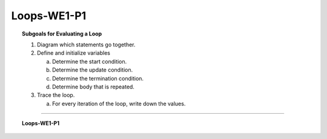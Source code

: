 Loops-WE1-P1
----------------------

.. qnum::
   :prefix: Q
   :start: 1

    
.. topic:: Subgoals for Evaluating a Loop

   1. Diagram which statements go together.

   2. Define and initialize variables
      
      a. Determine the start condition.
      b. Determine the update condition.
      c. Determine the termination condition.
      d. Determine body that is repeated.
      
   3. Trace the loop.

      a. For every iteration of the loop, write down the values.
   

-----------------------------------------------------------------------------------------------------------------------------------------------------

.. topic:: Loops-WE1-P1

   .. mchoice:: m-Loops-WE1-P1-1
      :answer_a: See diagram for answer A
      :answer_b: See diagram for answer B
      :answer_c: See diagram for answer C
      :answer_d: See diagram for answer D
      :answer_e: See diagram for answer E
      :correct: c

      What is the output of the following loop?
      
      .. code-block:: java
      
         int i = 0;
         while (i < 3) {
            System.out.println("hi");
            i++;
         }
         
      .. figure:: Figures/LoopsQ1.png
         :alt: A is hi; B is hi0 h1 h2 (multiline); C is hi hi hi (multiline); D is hi hi hi single line); E is hi hi hi hi (multiline)
      

   .. mchoice:: m-Loops-WE1-P1-2
      :answer_a: 10 9 8 7 6 5 4 3 2 1
      :answer_b: 9 8 7 6 5 4 3 2 1
      :answer_c: 9 8 7 6 5 4 3 2
      :answer_d: 10 9 8 7 6 5 4 3 2
      :answer_e: compiler error
      :correct: d

      What is the output of the following loop?
      
      .. code-block:: java
      
         int i = 10;
         while (i > 1) {
            System.out.println(i + " ");
            i--;
         }
   
   
   .. mchoice:: m-Loops-WE1-P1-3
      :answer_a: 10 11 12 13 14 15 16
      :answer_b: 10 9 8 7 6 5 4 3 2
      :answer_c: 10 9 8 7 6 5 4 3 2 1
      :answer_d: 1 2 3 4 5 6 7 8 9 10
      :answer_e: infinite loop
      :correct: e

      What is the output of the following loop?
      
      .. code-block:: java
      
         int i = 10;
         while (i > 1) {
            System.out.println(i + " ");
            i++;
         }
   
   
   .. mchoice:: m-Loops-WE1-P1-4
      :answer_a: 0 5 10 15 20 25 30 35 40 45 50
      :answer_b: 0 5 10 15 20 25 30 35 40 45
      :answer_c: 5 10 15 20 25 30 35 40 45 50
      :answer_d: 5 10 15 20 25 30 35 40 45
      :answer_e: 55
      :correct: e

      What is the output of the following loop?
      
      .. code-block:: java
      
         int i = 0;
         int total = 0;
         while (i <= 50) {
            total += i;
            i += 5;
         }
         System.out.println(i);
   
   
   .. mchoice:: m-Loops-WE1-P1-5
      :answer_a: 0
      :answer_b: 1
      :answer_c: 99
      :answer_d: 100
      :answer_e: 101
      :correct: b

      What is the value of ``counter`` after the execution of the folowing code?
      
      .. code-block:: java
      
         int counter = 0;
         while (counter > 100) {
            if (counter % 2 == 1)
               System.out.println(counter + " is odd.");
            else
               System.out.println(counter + " is even.");
         }
         counter++;
         System.out.println(counter);


.. activecode:: ac-loops-we1-p1
   :language: java

   public class main{
      public static void main(String args[]){      

      }
   }